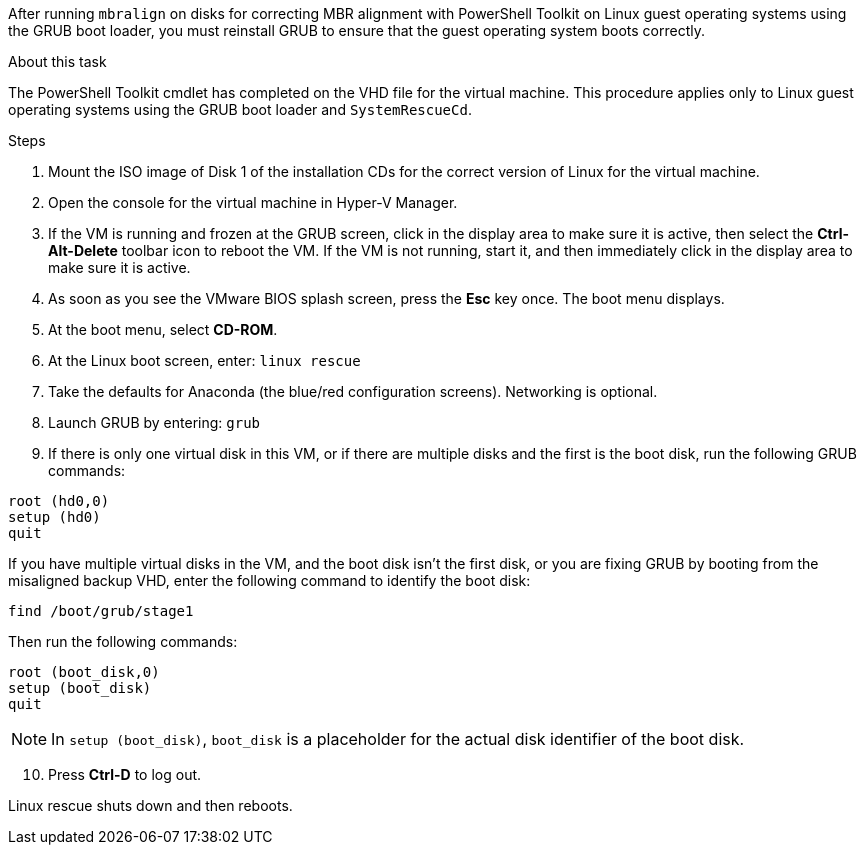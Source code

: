 
After running `mbralign` on disks for correcting MBR alignment with PowerShell Toolkit on Linux guest operating systems using the GRUB boot loader, you must reinstall GRUB to ensure that the guest operating system boots correctly.

.About this task
The PowerShell Toolkit cmdlet has completed on the VHD file for the virtual machine. This procedure applies only to Linux guest operating systems using the GRUB boot loader and `SystemRescueCd`.

.Steps
. Mount the ISO image of Disk 1 of the installation CDs for the correct version of Linux for the virtual machine.
. Open the console for the virtual machine in Hyper-V Manager.
. If the VM is running and frozen at the GRUB screen, click in the display area to make sure it is active, then select the *Ctrl-Alt-Delete* toolbar icon to reboot the VM. If the VM is not running, start it, and then immediately click in the display area to make sure it is active.
. As soon as you see the VMware BIOS splash screen, press the *Esc* key once. The boot menu displays.
. At the boot menu, select *CD-ROM*.
. At the Linux boot screen, enter: `linux rescue`
. Take the defaults for Anaconda (the blue/red configuration screens). Networking is optional.
. Launch GRUB by entering: `grub`
. If there is only one virtual disk in this VM, or if there are multiple disks and the first is the boot disk, run the following GRUB commands:

----
root (hd0,0)
setup (hd0)
quit
----

If you have multiple virtual disks in the VM, and the boot disk isn't the first disk, or you are fixing GRUB by booting from the misaligned backup VHD, enter the following command to identify the boot disk:

----
find /boot/grub/stage1
----


Then run the following commands:

----
root (boot_disk,0)
setup (boot_disk)
quit
----

NOTE: In `setup (boot_disk)`, `boot_disk` is a placeholder for the actual disk identifier of the boot disk.

[start=10]

. Press *Ctrl-D* to log out.

Linux rescue shuts down and then reboots.

